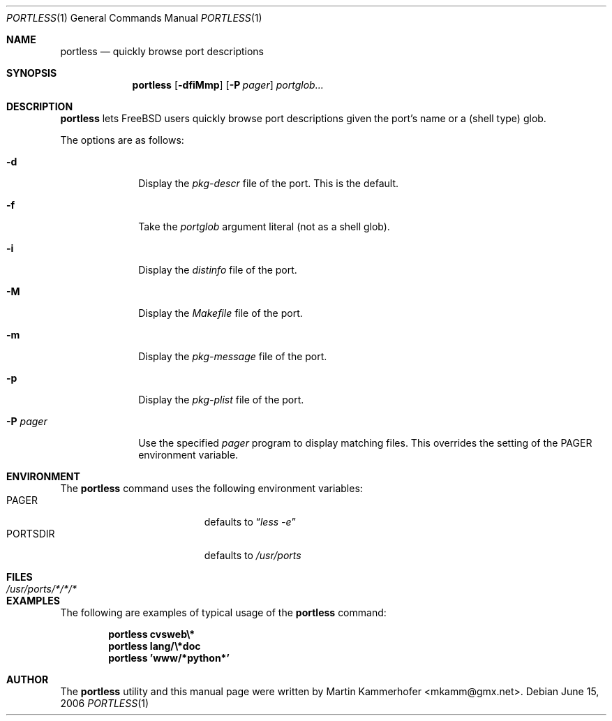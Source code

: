 .\" Copyright (c) 2006 Martin Kammerhofer
.\" All rights reserved.
.\"
.\" Redistribution and use in source and binary forms, with or without
.\" modification, are permitted provided that the following conditions
.\" are met:
.\" 1. Redistributions of source code must retain the above copyright
.\"    notice, this list of conditions and the following disclaimer.
.\" 2. Redistributions in binary form must reproduce the above copyright
.\"    notice, this list of conditions and the following disclaimer in the
.\"    documentation and/or other materials provided with the distribution.
.\"
.\" THIS SOFTWARE IS PROVIDED BY THE AUTHOR AND CONTRIBUTORS ``AS IS'' AND
.\" ANY EXPRESS OR IMPLIED WARRANTIES, INCLUDING, BUT NOT LIMITED TO, THE
.\" IMPLIED WARRANTIES OF MERCHANTABILITY AND FITNESS FOR A PARTICULAR PURPOSE
.\" ARE DISCLAIMED.  IN NO EVENT SHALL THE AUTHOR OR CONTRIBUTORS BE LIABLE
.\" FOR ANY DIRECT, INDIRECT, INCIDENTAL, SPECIAL, EXEMPLARY, OR CONSEQUENTIAL
.\" DAMAGES (INCLUDING, BUT NOT LIMITED TO, PROCUREMENT OF SUBSTITUTE GOODS
.\" OR SERVICES; LOSS OF USE, DATA, OR PROFITS; OR BUSINESS INTERRUPTION)
.\" HOWEVER CAUSED AND ON ANY THEORY OF LIABILITY, WHETHER IN CONTRACT, STRICT
.\" LIABILITY, OR TORT (INCLUDING NEGLIGENCE OR OTHERWISE) ARISING IN ANY WAY
.\" OUT OF THE USE OF THIS SOFTWARE, EVEN IF ADVISED OF THE POSSIBILITY OF
.\" SUCH DAMAGE.
.\"
.\" @(#)portless.1,v 1.4 2006/06/15 15:43:43 martin Exp
.\"
.\" Note: The date here should be updated whenever a non-trivial
.\" change is made to the manual page.
.Dd June 15, 2006
.Dt PORTLESS 1
.Os
.Sh NAME
.Nm portless
.Nd "quickly browse port descriptions"
.Sh SYNOPSIS
.Nm
.Op Fl dfiMmp
.Op Fl P Ar pager
.Ar portglob...
.Sh DESCRIPTION
.Nm
lets FreeBSD users quickly browse port descriptions given the port's
name or a (shell type) glob.
.Pp
The options are as follows:
.Bl -tag -width ".Fl P Ar pager"
.It Fl d
Display the
.Pa pkg-descr
file of the port. This is the default.
.It Fl f
Take the
.Ar portglob
argument literal (not as a shell glob).
.It Fl i
Display the
.Pa distinfo
file of the port.
.It Fl M
Display the
.Pa Makefile
file of the port.
.It Fl m
Display the
.Pa pkg-message
file of the port.
.It Fl p
Display the
.Pa pkg-plist
file of the port.
.It Fl P Ar pager
Use the specified
.Ar pager
program to display matching files. This overrides the setting of the
.Ev PAGER
environment variable.
.El
.Sh ENVIRONMENT
The
.Nm
command uses the following environment variables:
.Bl -tag -width "Ev PORTSDIR" -compact -offset indent
.It Ev PAGER
defaults to
.Dq Pa less\ -e
.It Ev PORTSDIR
defaults to
.Pa /usr/ports
.El
.Sh FILES
.Bl -tag -width ".Pa /usr/ports/*/*/*" -compact
.It Pa /usr/ports/*/*/*
.El
.Sh EXAMPLES
The following are examples of typical usage of the
.Nm
command:
.Pp
.Dl "portless cvsweb\e*"
.Dl "portless lang/\e*doc"
.Dl "portless 'www/*python*'"
.Sh AUTHOR
The
.Nm
utility and this manual page were written by
.An Martin Kammerhofer Aq mkamm@gmx.net .
.\" EOF
